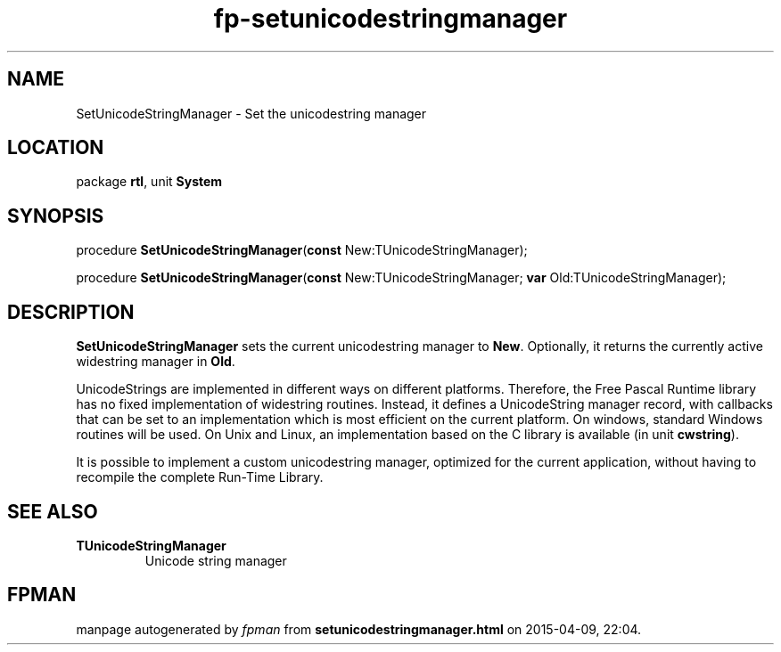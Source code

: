 .\" file autogenerated by fpman
.TH "fp-setunicodestringmanager" 3 "2014-03-14" "fpman" "Free Pascal Programmer's Manual"
.SH NAME
SetUnicodeStringManager - Set the unicodestring manager
.SH LOCATION
package \fBrtl\fR, unit \fBSystem\fR
.SH SYNOPSIS
procedure \fBSetUnicodeStringManager\fR(\fBconst\fR New:TUnicodeStringManager);

procedure \fBSetUnicodeStringManager\fR(\fBconst\fR New:TUnicodeStringManager; \fBvar\fR Old:TUnicodeStringManager);
.SH DESCRIPTION
\fBSetUnicodeStringManager\fR sets the current unicodestring manager to \fBNew\fR. Optionally, it returns the currently active widestring manager in \fBOld\fR.

UnicodeStrings are implemented in different ways on different platforms. Therefore, the Free Pascal Runtime library has no fixed implementation of widestring routines. Instead, it defines a UnicodeString manager record, with callbacks that can be set to an implementation which is most efficient on the current platform. On windows, standard Windows routines will be used. On Unix and Linux, an implementation based on the C library is available (in unit \fBcwstring\fR).

It is possible to implement a custom unicodestring manager, optimized for the current application, without having to recompile the complete Run-Time Library.


.SH SEE ALSO
.TP
.B TUnicodeStringManager
Unicode string manager

.SH FPMAN
manpage autogenerated by \fIfpman\fR from \fBsetunicodestringmanager.html\fR on 2015-04-09, 22:04.

